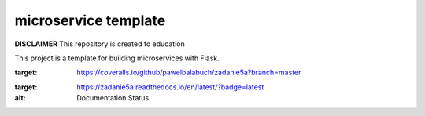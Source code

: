 microservice template
=====================

**DISCLAIMER** This repository is created fo education


This project is a template for building microservices with Flask.

.. image:: https://coveralls.io/repos/github/pawelbalabuch/zadanie5a/badge.svg?branch=master
:target: https://coveralls.io/github/pawelbalabuch/zadanie5a?branch=master

.. image:: https://travis-ci.org/pawelbalabuch/zadanie5a.svg?branch=master
    :target: https://travis-ci.org/pawelbalabuch/zadanie5a

.. image:: https://readthedocs.org/projects/zadanie5a/badge/?version=latest
:target: https://zadanie5a.readthedocs.io/en/latest/?badge=latest
:alt: Documentation Status



